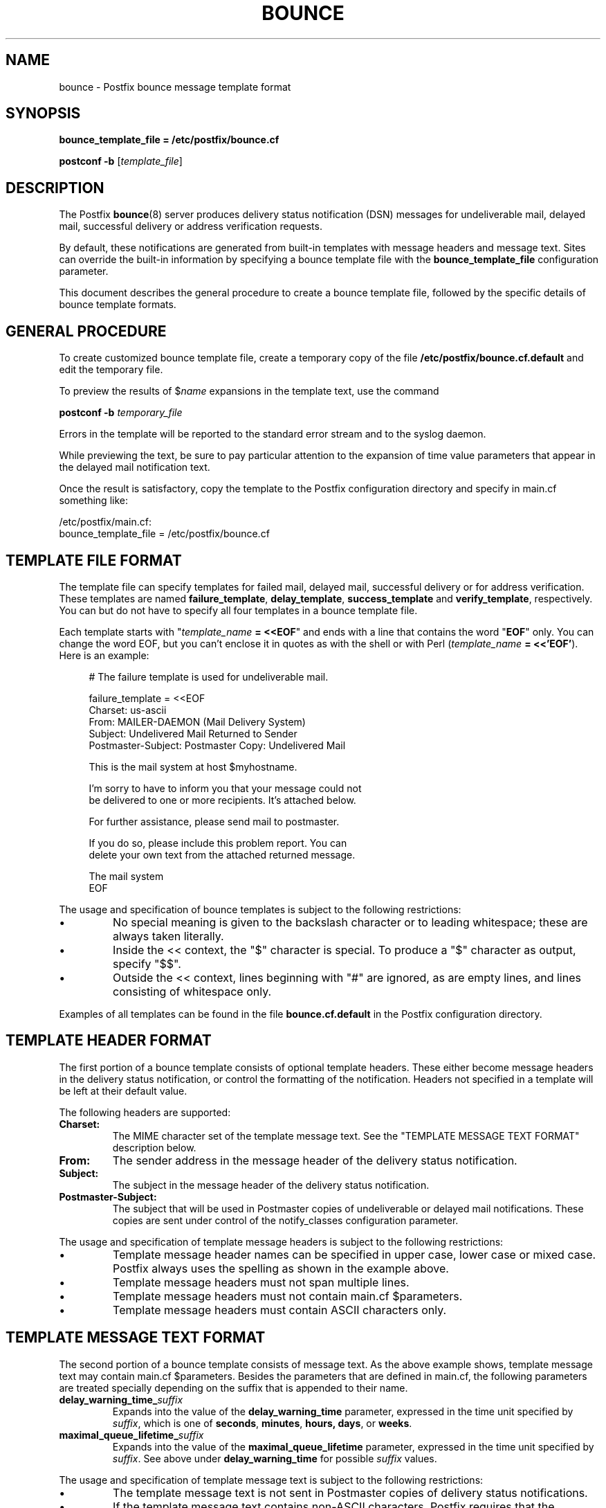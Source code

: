 .TH BOUNCE 5 
.ad
.fi
.SH NAME
bounce
\-
Postfix bounce message template format
.SH "SYNOPSIS"
.na
.nf
\fBbounce_template_file = /etc/postfix/bounce.cf\fR

\fBpostconf -b\fR [\fItemplate_file\fR]
.SH DESCRIPTION
.ad
.fi
The Postfix \fBbounce\fR(8) server produces delivery status
notification (DSN) messages for undeliverable mail, delayed
mail, successful delivery or address verification requests.

By default, these notifications are generated from built-in
templates with message headers and message text. Sites can
override the built-in information by specifying a bounce
template file with the \fBbounce_template_file\fR configuration
parameter.

This document describes the general procedure to create a
bounce template file, followed by the specific details of
bounce template formats.
.SH "GENERAL PROCEDURE"
.na
.nf
.ad
.fi
To create customized bounce template file, create a temporary
copy of the file \fB/etc/postfix/bounce.cf.default\fR and
edit the temporary file.

To preview the results of $\fIname\fR expansions in the
template text, use the command

.ti +4
\fBpostconf -b\fR \fItemporary_file\fR

Errors in the template will be reported to the standard
error stream and to the syslog daemon.

While previewing the text, be sure to pay particular attention
to the expansion of time value parameters that appear in
the delayed mail notification text.

Once the result is satisfactory, copy the template to the
Postfix configuration directory and specify in main.cf
something like:

/etc/postfix/main.cf:
.ti +4
    bounce_template_file = /etc/postfix/bounce.cf
.SH "TEMPLATE FILE FORMAT"
.na
.nf
.ad
.fi
The template file can specify templates for failed mail,
delayed mail, successful delivery or for address verification.
These templates are named \fBfailure_template\fR,
\fBdelay_template\fR, \fBsuccess_template\fR and
\fBverify_template\fR, respectively.  You can but do not
have to specify all four templates in a bounce template
file.

Each template starts with "\fItemplate_name\fB = <<EOF\fR"
and ends with a line that contains the word "\fBEOF\fR"
only. You can change the word EOF, but you can't enclose
it in quotes as with the shell or with Perl (\fItemplate_name\fB
= <<'EOF'\fR). Here is an example:

.in +4
.nf
.na
# The failure template is used for undeliverable mail.

failure_template = <<EOF
Charset: us-ascii
From: MAILER-DAEMON (Mail Delivery System)
Subject: Undelivered Mail Returned to Sender
Postmaster-Subject: Postmaster Copy: Undelivered Mail

This is the mail system at host $myhostname.

I'm sorry to have to inform you that your message could not
be delivered to one or more recipients. It's attached below.

For further assistance, please send mail to postmaster.

If you do so, please include this problem report. You can
delete your own text from the attached returned message.

.ti +12
                   The mail system
EOF
.in -4
.ad
.fi
.PP
The usage and specification of bounce templates is
subject to the following restrictions:
.IP \(bu
No special meaning is given to the backslash character or
to leading whitespace; these are always taken literally.
.IP \(bu
Inside the << context, the "$" character is special. To
produce a "$" character as output, specify "$$".
.IP \(bu
Outside the << context, lines beginning with "#" are ignored,
as are empty lines, and lines consisting of whitespace only.
.PP
Examples of all templates can be found in the file
\fBbounce.cf.default\fR in the Postfix configuration
directory.
.SH "TEMPLATE HEADER FORMAT"
.na
.nf
.ad
.fi
The first portion of a bounce template consists of optional
template headers.  These either become message headers in
the delivery status notification, or control the formatting
of the notification. Headers not specified in a template
will be left at their default value.

The following headers are supported:
.IP \fBCharset:\fR
The MIME character set of the template message text.  See
the "TEMPLATE MESSAGE TEXT FORMAT" description below.
.IP \fBFrom:\fR
The sender address in the message header of the delivery
status notification.
.IP \fBSubject:\fR
The subject in the message header of the delivery status
notification.
.IP \fBPostmaster-Subject:\fR
The subject that will be used in Postmaster copies of
undeliverable or delayed mail notifications. These copies
are sent under control of the notify_classes configuration
parameter.
.PP
The usage and specification of template message headers is
subject to the following restrictions:
.IP \(bu
Template message header names can be specified in upper
case, lower case or mixed case. Postfix always uses the
spelling as shown in the example above.
.IP \(bu
Template message headers must not span multiple lines.
.IP \(bu
Template message headers must not contain main.cf $parameters.
.IP \(bu
Template message headers must contain ASCII characters only.
.SH "TEMPLATE MESSAGE TEXT FORMAT"
.na
.nf
.ad
.fi
The second portion of a bounce template consists of message
text. As the above example shows, template message text may
contain main.cf $parameters. Besides the parameters that are
defined in main.cf, the following parameters are treated
specially depending on the suffix that is appended to their
name.
.IP \fBdelay_warning_time_\fIsuffix\fR
Expands into the value of the \fBdelay_warning_time\fR
parameter, expressed in the time unit specified by
\fIsuffix\fR, which is one of \fBseconds\fR, \fBminutes\fR,
\fBhours\fB, \fBdays\fR, or \fBweeks\fR.
.IP \fBmaximal_queue_lifetime_\fIsuffix\fR
Expands into the value of the \fBmaximal_queue_lifetime\fR
parameter, expressed in the time unit specified by
\fIsuffix\fR.  See above under \fBdelay_warning_time\fR for
possible \fIsuffix\fR values.
.PP
The usage and specification of template message text is
subject to the following restrictions:
.IP \(bu
The template message text is not sent in Postmaster copies
of delivery status notifications.
.IP \(bu
If the template message text contains non-ASCII characters,
Postfix requires that the \fBCharset:\fR template header
is updated.  Specify an appropriate superset of US-ASCII.
A superset is needed because Postfix appends ASCII text
after the message template when it sends a delivery status
notification.
.SH "SEE ALSO"
.na
.nf
bounce(8), Postfix delivery status notifications
postconf(5), configuration parameters
.SH "LICENSE"
.na
.nf
.ad
.fi
The Secure Mailer license must be distributed with this software.
.SH "HISTORY"
.na
.nf
.ad
.fi
The Postfix bounce template format was originally developed by
Nicolas Riendeau.
.SH "AUTHOR(S)"
.na
.nf
Wietse Venema
IBM T.J. Watson Research
P.O. Box 704
Yorktown Heights, NY 10598, USA
